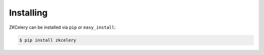 .. _install:

==========
Installing
==========

ZKCelery can be installed via ``pip`` or ``easy_install``:

.. code-block:: bash

    $ pip install zkcelery
